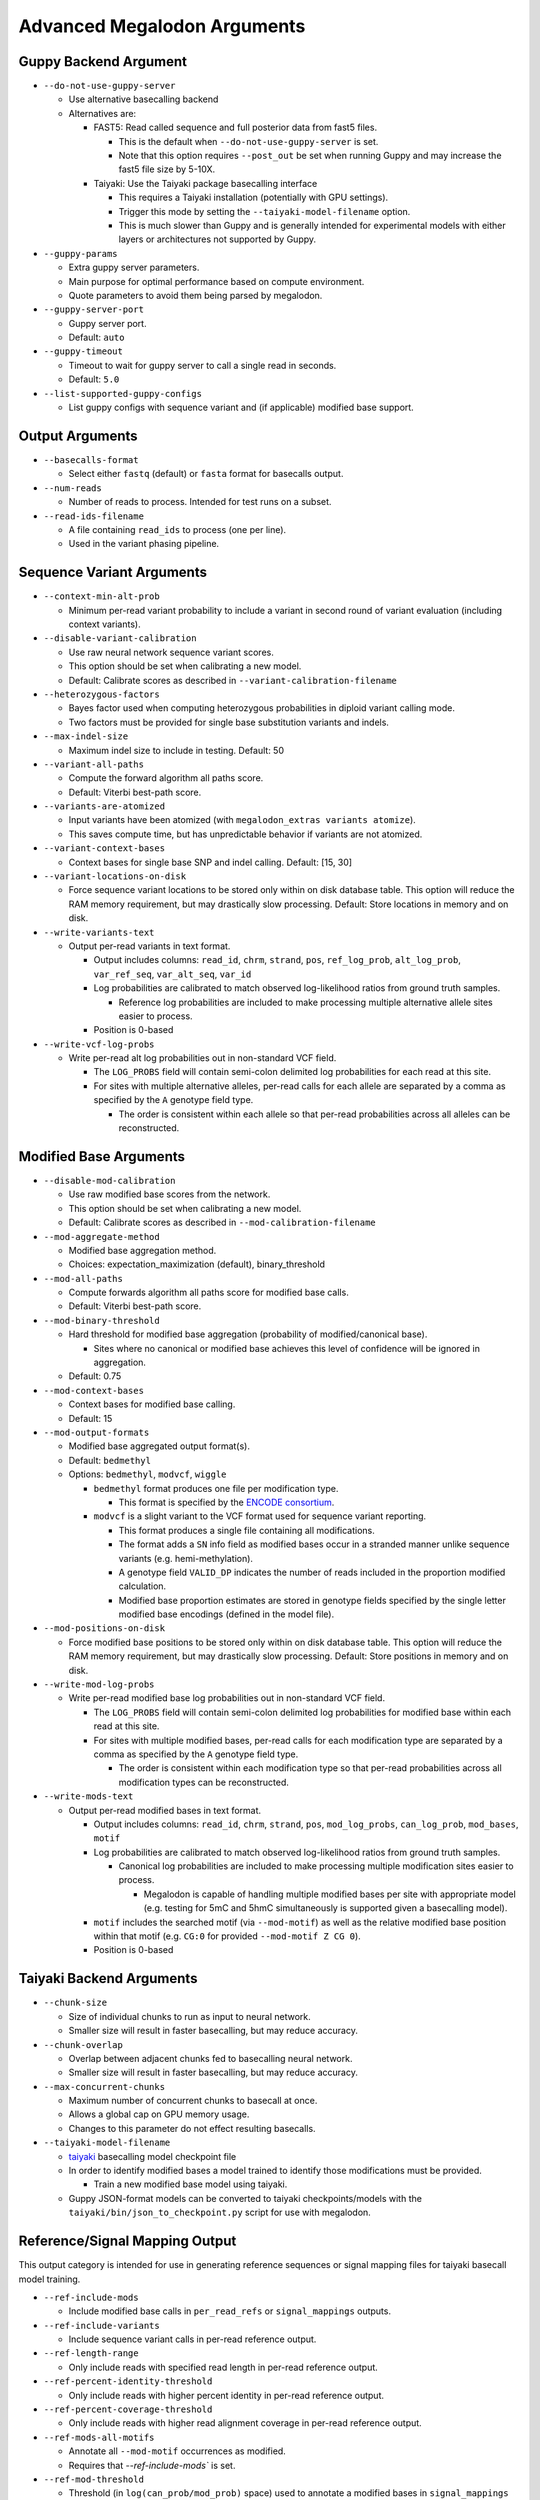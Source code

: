 ****************************
Advanced Megalodon Arguments
****************************

----------------------
Guppy Backend Argument
----------------------

- ``--do-not-use-guppy-server``

  - Use alternative basecalling backend
  - Alternatives are:

    - FAST5: Read called sequence and full posterior data from fast5 files.

      - This is the default when ``--do-not-use-guppy-server`` is set.
      - Note that this option requires ``--post_out`` be set when running Guppy and may increase the fast5 file size by 5-10X.
    - Taiyaki: Use the Taiyaki package basecalling interface

      - This requires a Taiyaki installation (potentially with GPU settings).
      - Trigger this mode by setting the ``--taiyaki-model-filename`` option.
      - This is much slower than Guppy and is generally intended for experimental models with either layers or architectures not supported by Guppy.
- ``--guppy-params``

  - Extra guppy server parameters.
  - Main purpose for optimal performance based on compute environment.
  - Quote parameters to avoid them being parsed by megalodon.
- ``--guppy-server-port``

  - Guppy server port.
  - Default: ``auto``
- ``--guppy-timeout``

  - Timeout to wait for guppy server to call a single read in seconds.
  - Default: ``5.0``
- ``--list-supported-guppy-configs``

  - List guppy configs with sequence variant and (if applicable) modified base support.

----------------
Output Arguments
----------------

- ``--basecalls-format``

  - Select either ``fastq`` (default) or ``fasta`` format for basecalls output.
- ``--num-reads``

  - Number of reads to process. Intended for test runs on a subset.
- ``--read-ids-filename``

  - A file containing ``read_ids`` to process (one per line).
  - Used in the variant phasing pipeline.

--------------------------
Sequence Variant Arguments
--------------------------

- ``--context-min-alt-prob``

  - Minimum per-read variant probability to include a variant in second round of variant evaluation (including context variants).

- ``--disable-variant-calibration``

  - Use raw neural network sequence variant scores.
  - This option should be set when calibrating a new model.
  - Default: Calibrate scores as described in ``--variant-calibration-filename``
- ``--heterozygous-factors``

  - Bayes factor used when computing heterozygous probabilities in diploid variant calling mode.
  - Two factors must be provided for single base substitution variants and indels.
- ``--max-indel-size``

  - Maximum indel size to include in testing. Default: 50
- ``--variant-all-paths``

  - Compute the forward algorithm all paths score.
  - Default: Viterbi best-path score.
- ``--variants-are-atomized``

  - Input variants have been atomized (with ``megalodon_extras variants atomize``).
  - This saves compute time, but has unpredictable behavior if variants are not atomized.
- ``--variant-context-bases``

  - Context bases for single base SNP and indel calling. Default: [15, 30]
- ``--variant-locations-on-disk``

  - Force sequence variant locations to be stored only within on disk database table. This option will reduce the RAM memory requirement, but may drastically slow processing. Default: Store locations in memory and on disk.
- ``--write-variants-text``

  - Output per-read variants in text format.

    - Output includes columns: ``read_id``, ``chrm``, ``strand``, ``pos``, ``ref_log_prob``, ``alt_log_prob``, ``var_ref_seq``, ``var_alt_seq``, ``var_id``
    - Log probabilities are calibrated to match observed log-likelihood ratios from ground truth samples.

      - Reference log probabilities are included to make processing multiple alternative allele sites easier to process.
    - Position is 0-based
- ``--write-vcf-log-probs``

  - Write per-read alt log probabilities out in non-standard VCF field.

    - The ``LOG_PROBS`` field will contain semi-colon delimited log probabilities for each read at this site.
    - For sites with multiple alternative alleles, per-read calls for each allele are separated by a comma as specified by the ``A`` genotype field type.

      - The order is consistent within each allele so that per-read probabilities across all alleles can be reconstructed.

-----------------------
Modified Base Arguments
-----------------------

- ``--disable-mod-calibration``

  - Use raw modified base scores from the network.
  - This option should be set when calibrating a new model.
  - Default: Calibrate scores as described in ``--mod-calibration-filename``
- ``--mod-aggregate-method``

  - Modified base aggregation method.
  - Choices: expectation_maximization (default), binary_threshold

- ``--mod-all-paths``

  - Compute forwards algorithm all paths score for modified base calls.
  - Default: Viterbi best-path score.
- ``--mod-binary-threshold``

  - Hard threshold for modified base aggregation (probability of modified/canonical base).

    - Sites where no canonical or modified base achieves this level of confidence will be ignored in aggregation.
  - Default: 0.75
- ``--mod-context-bases``

  - Context bases for modified base calling.
  - Default: 15

- ``--mod-output-formats``

  - Modified base aggregated output format(s).
  - Default: ``bedmethyl``
  - Options: ``bedmethyl``, ``modvcf``, ``wiggle``

    - ``bedmethyl`` format produces one file per modification type.

      - This format is specified by the `ENCODE consortium <https://www.encodeproject.org/data-standards/wgbs/>`_.
    - ``modvcf`` is a slight variant to the VCF format used for sequence variant reporting.

      - This format produces a single file containing all modifications.
      - The format adds a ``SN`` info field as modified bases occur in a stranded manner unlike sequence variants (e.g. hemi-methylation).
      - A genotype field ``VALID_DP`` indicates the number of reads included in the proportion modified calculation.
      - Modified base proportion estimates are stored in genotype fields specified by the single letter modified base encodings (defined in the model file).

- ``--mod-positions-on-disk``

  - Force modified base positions to be stored only within on disk database table. This option will reduce the RAM memory requirement, but may drastically slow processing. Default: Store positions in memory and on disk.
- ``--write-mod-log-probs``

  - Write per-read modified base log probabilities out in non-standard VCF field.

    - The ``LOG_PROBS`` field will contain semi-colon delimited log probabilities for modified base within each read at this site.
    - For sites with multiple modified bases, per-read calls for each modification type are separated by a comma as specified by the ``A`` genotype field type.

      - The order is consistent within each modification type so that per-read probabilities across all modification types can be reconstructed.
- ``--write-mods-text``

  - Output per-read modified bases in text format.

    - Output includes columns: ``read_id``, ``chrm``, ``strand``, ``pos``, ``mod_log_probs``, ``can_log_prob``, ``mod_bases``, ``motif``
    - Log probabilities are calibrated to match observed log-likelihood ratios from ground truth samples.

      - Canonical log probabilities are included to make processing multiple modification sites easier to process.

        - Megalodon is capable of handling multiple modified bases per site with appropriate model (e.g. testing for 5mC and 5hmC simultaneously is supported given a basecalling model).
    - ``motif`` includes the searched motif (via ``--mod-motif``) as well as the relative modified base position within that motif (e.g. ``CG:0`` for provided ``--mod-motif Z CG 0``).
    - Position is 0-based

-------------------------
Taiyaki Backend Arguments
-------------------------

- ``--chunk-size``

  - Size of individual chunks to run as input to neural network.
  - Smaller size will result in faster basecalling, but may reduce accuracy.
- ``--chunk-overlap``

  - Overlap between adjacent chunks fed to basecalling neural network.
  - Smaller size will result in faster basecalling, but may reduce accuracy.
- ``--max-concurrent-chunks``

  - Maximum number of concurrent chunks to basecall at once.
  - Allows a global cap on GPU memory usage.
  - Changes to this parameter do not effect resulting basecalls.
- ``--taiyaki-model-filename``

  - `taiyaki <https://github.com/nanoporetech/taiyaki>`_ basecalling model checkpoint file
  - In order to identify modified bases a model trained to identify those modifications must be provided.

    - Train a new modified base model using taiyaki.

  - Guppy JSON-format models can be converted to taiyaki checkpoints/models with the ``taiyaki/bin/json_to_checkpoint.py`` script for use with megalodon.

-------------------------------
Reference/Signal Mapping Output
-------------------------------

This output category is intended for use in generating reference sequences or signal mapping files for taiyaki basecall model training.

- ``--ref-include-mods``

  - Include modified base calls in ``per_read_refs`` or ``signal_mappings`` outputs.
- ``--ref-include-variants``

  - Include sequence variant calls in per-read reference output.
- ``--ref-length-range``

  - Only include reads with specified read length in per-read reference output.
- ``--ref-percent-identity-threshold``

  - Only include reads with higher percent identity in per-read reference output.
- ``--ref-percent-coverage-threshold``

  -  Only include reads with higher read alignment coverage in per-read reference output.
- ``--ref-mods-all-motifs``

  - Annotate all ``--mod-motif`` occurrences as modified.
  - Requires that `--ref-include-mods`` is set.
- ``--ref-mod-threshold``

  - Threshold (in ``log(can_prob/mod_prob)`` space) used to annotate a modified bases in ``signal_mappings`` or ``per_read_refs`` outputs.
  - See ``megalodon_extras modified_bases estimate_threshold`` command for help computing this threshold.
  - Requires that `--ref-include-mods`` is set.

---------------------
Mod Mapping Arguments
---------------------

- ``--mod-map-base-conv``

  - For ``mod_mappings`` output, convert called bases.

    - For example, to mimic bisulfite output use: ``--mod-map-base-conv C T --mod-map-base-conv Z C``
    - This is option useful since the BAM format does support modified bases and will convert all alternative bases to ``N``s for storage in BAM/CRAM format.
  - Note additional formats may be supported in the future once finalized in hts-specs.

-----------------------
Miscellaneous Arguments
-----------------------

- ``--database-safety``

  - Setting for database performance versus corruption protection.

    - Options:

      - 0 (DB corruption on application crash)
      - 1 (Default; DB corruption on system crash)
      - 2 (DB safe mode)
- ``--edge-buffer``

  - Do not process sequence variant or modified base calls near edge of read mapping.
  - Default: 0
- ``--not-recursive``

  - Only search for fast5 read files directly found within the fast5 directory.
  - Default: search recursively
- ``--suppress-progress``

  - Suppress progress bar output.
- ``--suppress-queues-status``

  - Suppress dynamic status of output queues.
  - These queues are helpful for diagnosing I/O issues.
